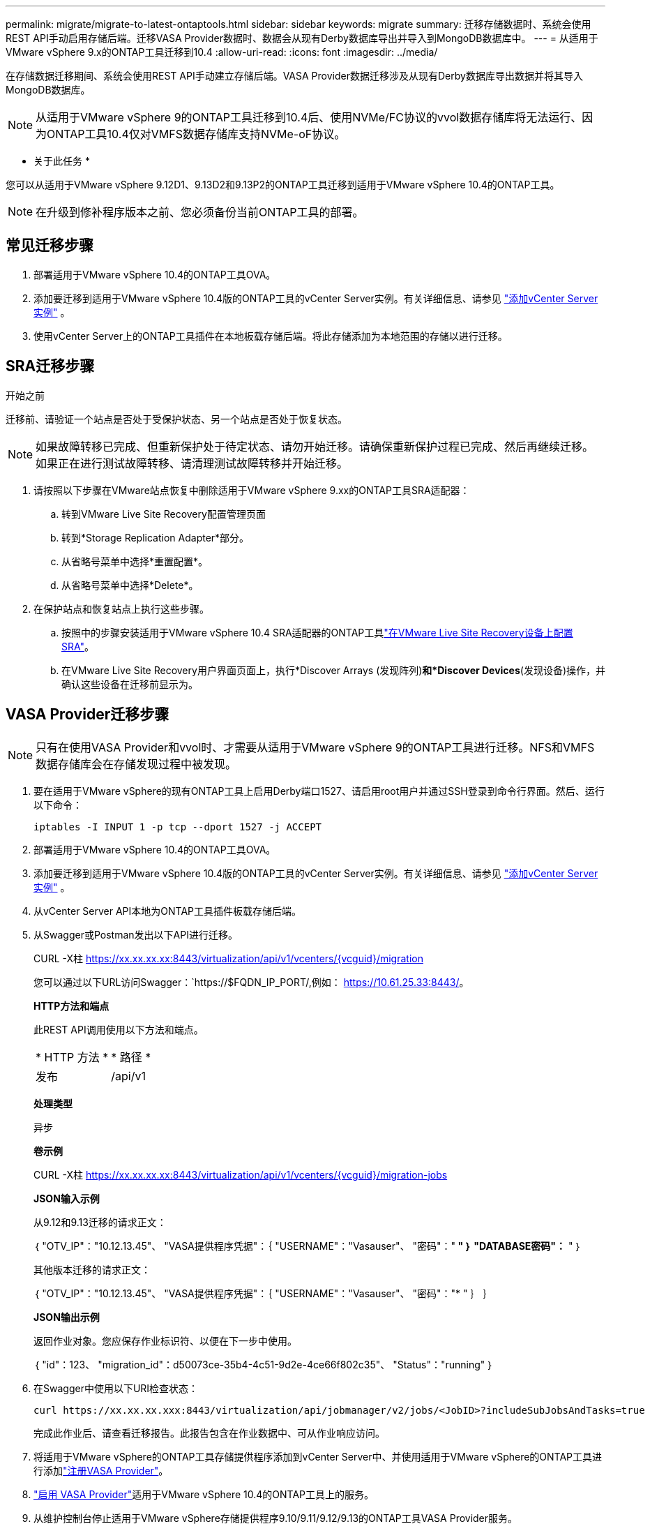 ---
permalink: migrate/migrate-to-latest-ontaptools.html 
sidebar: sidebar 
keywords: migrate 
summary: 迁移存储数据时、系统会使用REST API手动启用存储后端。迁移VASA Provider数据时、数据会从现有Derby数据库导出并导入到MongoDB数据库中。 
---
= 从适用于VMware vSphere 9.x的ONTAP工具迁移到10.4
:allow-uri-read: 
:icons: font
:imagesdir: ../media/


[role="lead"]
在存储数据迁移期间、系统会使用REST API手动建立存储后端。VASA Provider数据迁移涉及从现有Derby数据库导出数据并将其导入MongoDB数据库。


NOTE: 从适用于VMware vSphere 9的ONTAP工具迁移到10.4后、使用NVMe/FC协议的vvol数据存储库将无法运行、因为ONTAP工具10.4仅对VMFS数据存储库支持NVMe-oF协议。

* 关于此任务 *

您可以从适用于VMware vSphere 9.12D1、9.13D2和9.13P2的ONTAP工具迁移到适用于VMware vSphere 10.4的ONTAP工具。


NOTE: 在升级到修补程序版本之前、您必须备份当前ONTAP工具的部署。



== 常见迁移步骤

. 部署适用于VMware vSphere 10.4的ONTAP工具OVA。
. 添加要迁移到适用于VMware vSphere 10.4版的ONTAP工具的vCenter Server实例。有关详细信息、请参见 link:../configure/add-vcenter.html["添加vCenter Server实例"] 。
. 使用vCenter Server上的ONTAP工具插件在本地板载存储后端。将此存储添加为本地范围的存储以进行迁移。




== SRA迁移步骤

.开始之前
迁移前、请验证一个站点是否处于受保护状态、另一个站点是否处于恢复状态。


NOTE: 如果故障转移已完成、但重新保护处于待定状态、请勿开始迁移。请确保重新保护过程已完成、然后再继续迁移。如果正在进行测试故障转移、请清理测试故障转移并开始迁移。

. 请按照以下步骤在VMware站点恢复中删除适用于VMware vSphere 9.xx的ONTAP工具SRA适配器：
+
.. 转到VMware Live Site Recovery配置管理页面
.. 转到*Storage Replication Adapter*部分。
.. 从省略号菜单中选择*重置配置*。
.. 从省略号菜单中选择*Delete*。


. 在保护站点和恢复站点上执行这些步骤。
+
.. 按照中的步骤安装适用于VMware vSphere 10.4 SRA适配器的ONTAP工具link:../protect/configure-on-srm-appliance.html["在VMware Live Site Recovery设备上配置SRA"]。
.. 在VMware Live Site Recovery用户界面页面上，执行*Discover Arrays (发现阵列)*和*Discover Devices*(发现设备)操作，并确认这些设备在迁移前显示为。






== VASA Provider迁移步骤


NOTE: 只有在使用VASA Provider和vvol时、才需要从适用于VMware vSphere 9的ONTAP工具进行迁移。NFS和VMFS数据存储库会在存储发现过程中被发现。

. 要在适用于VMware vSphere的现有ONTAP工具上启用Derby端口1527、请启用root用户并通过SSH登录到命令行界面。然后、运行以下命令：
+
[listing]
----
iptables -I INPUT 1 -p tcp --dport 1527 -j ACCEPT
----
. 部署适用于VMware vSphere 10.4的ONTAP工具OVA。
. 添加要迁移到适用于VMware vSphere 10.4版的ONTAP工具的vCenter Server实例。有关详细信息、请参见 link:../configure/add-vcenter.html["添加vCenter Server实例"] 。
. 从vCenter Server API本地为ONTAP工具插件板载存储后端。
. 从Swagger或Postman发出以下API进行迁移。
+
CURL -X柱 https://xx.xx.xx.xx:8443/virtualization/api/v1/vcenters/{vcguid}/migration[]

+
您可以通过以下URL访问Swagger：`https://$FQDN_IP_PORT/,例如： https://10.61.25.33:8443/[]。

+
[]
====
*HTTP方法和端点*

此REST API调用使用以下方法和端点。

|===


| * HTTP 方法 * | * 路径 * 


| 发布 | /api/v1 
|===
*处理类型*

异步

*卷示例*

CURL -X柱 https://xx.xx.xx.xx:8443/virtualization/api/v1/vcenters/{vcguid}/migration-jobs[]

*JSON输入示例*

从9.12和9.13迁移的请求正文：

｛
  "OTV_IP"："10.12.13.45"、
  "VASA提供程序凭据"：｛
    "USERNAME"："Vasauser"、
    "密码"："******* "
  ｝
  "DATABASE密码"：******* "
｝

其他版本迁移的请求正文：

｛
  "OTV_IP"："10.12.13.45"、
  "VASA提供程序凭据"：｛
    "USERNAME"："Vasauser"、
    "密码"："******* "
  ｝
｝

*JSON输出示例*

返回作业对象。您应保存作业标识符、以便在下一步中使用。

｛
  "id"：123、
  "migration_id"：d50073ce-35b4-4c51-9d2e-4ce66f802c35"、
  "Status"："running"
｝

====
. 在Swagger中使用以下URI检查状态：
+
[listing]
----
curl https://xx.xx.xx.xxx:8443/virtualization/api/jobmanager/v2/jobs/<JobID>?includeSubJobsAndTasks=true
----
+
完成此作业后、请查看迁移报告。此报告包含在作业数据中、可从作业响应访问。

. 将适用于VMware vSphere的ONTAP工具存储提供程序添加到vCenter Server中、并使用适用于VMware vSphere的ONTAP工具进行添加link:../configure/registration-process.html["注册VASA Provider"]。
. link:../manage/enable-services.html["启用 VASA Provider"]适用于VMware vSphere 10.4的ONTAP工具上的服务。
. 从维护控制台停止适用于VMware vSphere存储提供程序9.10/9.11/9.12/9.13的ONTAP工具VASA Provider服务。
+
请勿删除VASA Provider。

+
停止旧的VASA Provider后、vCenter Server将故障转移到适用于VMware vSphere的ONTAP工具。所有数据存储库和VM均可通过适用于VMware vSphere的ONTAP工具访问和提供服务。

. 只有在触发数据存储库发现作业后、适用于VMware vSphere 9.xx的ONTAP ONTAP工具中才会显示从适用于VMware vSphere的NFS和VMFS数据存储库、此作业可能需要长达30分钟才能完成。验证数据存储库是否在 VMware vSphere 插件用户界面页面的 ONTAP 工具概览页面上可见。
. 在Swagger或Postman中使用以下API执行修补程序迁移：
+
[]
====
*HTTP方法和端点*

此REST API调用使用以下方法和端点。

|===


| * HTTP 方法 * | * 路径 * 


| patch | /api/v1 
|===
*处理类型*

异步

*卷示例*

CURL -X修补程序 https://xx.xx.xx.xx:8443/virtualization/api/v1/vcenters/56d373bd-4163-44f9-a872-9adabb008ca9/migration-jobs/84dr73bd-9173-65r7-w345-8ufdbb887d43[]

*JSON输入示例*

｛
  "id"：123、
  "migration_id"：d50073ce-35b4-4c51-9d2e-4ce66f802c35"、
  "Status"："running"
｝

*JSON输出示例*

返回作业对象。您应保存作业标识符、以便在下一步中使用。

｛
  "id"：123、
  "migration_id"：d50073ce-35b4-4c51-9d2e-4ce66f802c35"、
  "Status"："running"
｝

修补操作的请求正文为空。


NOTE: UUID是为响应迁移后API而返回的迁移UUID。

运行修补程序迁移API后、所有VM都会遵守存储策略。

====


.下一步行动
完成向vCenter Server迁移和注册ONTAP工具10.4后、请按照以下步骤进行操作：

* 等待*Discovery *完成，所有主机上的证书将自动刷新。
* 在启动数据存储库和虚拟机操作之前、请留出足够的时间。所需等待时间因配置中的主机、数据存储库和虚拟机数量而异。等待失败可能会导致间歇性操作故障。


升级后、如果虚拟机的合规性状态已过时、请按照以下步骤重新应用存储策略：

. 导航到数据存储库并选择*摘要*>*虚拟机存储策略*。
+
VM存储策略兼容性*下的兼容性状态显示为*过时*。

. 选择Storage VM策略和相应的VM
. 选择*应用*
+
现在，“VM storage policy Compliance”(VM存储策略合规性)下的合规状态将显示为“Compliance”(合规)。



.相关信息
* link:../concepts/rbac-learn-about.html["了解适用于VMware vSphere 10 RBAC的ONTAP工具"]
* link:../upgrade/upgrade-ontap-tools.html["从适用于VMware vSphere 10.x的ONTAP工具升级到10.4"]

